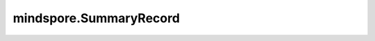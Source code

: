 mindspore.SummaryRecord
================================

.. py:class:: mindspore.SummaryRecord(log_dir, file_prefix='events', file_suffix='_MS', network=None, max_file_size=None, raise_exception=False, export_options=None)

    SummaryRecord用于记录summary数据和lineage数据。

    该方法将在一个指定的目录中创建summary文件和lineage文件，并将数据写入文件。

    它通过执行 `record` 方法将数据写入文件。除了通过 `summary算子 <https://www.mindspore.cn/mindinsight/docs/zh-CN/r1.10/summary_record.html#方式二-结合summary算子和summarycollector自定义收集网络中的数据>`_ 记录网络的数据外，SummaryRecord还支持通过 `自定义回调函数和自定义训练循环 <https://www.mindspore.cn/mindinsight/docs/zh-CN/r1.10/summary_record.html#方式三-自定义callback记录数据>`_ 记录数据。

    .. note::
        - 使用SummaryRecord时，需要将代码放置到 `if __name__ == "__main__"` 中运行。
        - 确保在最后关闭SummaryRecord，否则进程不会退出。请参阅下面的示例部分，了解如何用两种方式正确关闭SummaryRecord。
        - 每次训练只允许创建一个SummaryRecord实例，否则会导致数据写入异常。
        - SummaryRecord仅支持Linux系统。
        - 编译MindSpore时，设置 `-s on` 关闭维测功能后，SummaryRecord不可用。

    参数：
        - **log_dir** (str) - `log_dir` 是用来保存summary文件的目录。
        - **file_prefix** (str) - 文件的前缀。默认值：`events` 。
        - **file_suffix** (str) - 文件的后缀。默认值：`_MS` 。
        - **network** (Cell) - 表示用于保存计算图的网络。默认值：None。
        - **max_file_size** (int, 可选) - 可写入磁盘的每个文件的最大大小（以字节为单位）。例如，预期写入文件最大不超过4GB，则设置 `max_file_size=4*1024**3` 。默认值：None，表示无限制。
        - **raise_exception** (bool, 可选) - 设置在记录数据中发生RuntimeError或OSError异常时是否抛出异常。默认值：False，表示打印错误日志，不抛出异常。
        - **export_options** (Union[None, dict]) - 可以将保存在summary中的数据导出，并使用字典自定义所需的数据和文件格式。注：导出的文件大小不受 `max_file_size` 的限制。例如，您可以设置{'tensor_format':'npy'}将Tensor导出为 `npy` 文件。支持导出的数据类型如下所示。默认值：None，表示不导出数据。

          - **tensor_format** (Union[str, None]) - 自定义导出的Tensor的格式。支持["npy", None]。默认值：None，表示不导出Tensor。

            - **npy**：将Tensor导出为NPY文件。

    异常：
        - **TypeError** - `max_file_size` 不是整型，或 `file_prefix` 和 `file_suffix` 不是字符串。
        - **ValueError** - 编译MindSpore时，设置 `-s on` 关闭了维测功能。

    .. py:method:: add_value(plugin, name, value)

        添加需要记录的值。

        参数：
            - **plugin** (str) - 数据类型标签。

              - graph：代表添加的数据为计算图。
              - scalar：代表添加的数据为标量。
              - image：代表添加的数据为图片。
              - tensor：代表添加的数据为张量。
              - histogram：代表添加的数据为直方图。
              - train_lineage：代表添加的数据为训练阶段的lineage数据。
              - eval_lineage：代表添加的数据为评估阶段的lineage数据。
              - dataset_graph：代表添加的数据为数据图。
              - custom_lineage_data：代表添加的数据为自定义lineage数据。
              - LANDSCAPE：代表添加的数据为地形图。

            - **name** (str) - 数据名称。
            - **value** (Union[Tensor, GraphProto, TrainLineage, EvaluationLineage, DatasetGraph, UserDefinedInfo，LossLandscape]) - 待存储的值。

              - 当plugin为"graph"时，参数值的数据类型应为"GraphProto"对象。具体详情，请参见 `mindspore/ccsrc/anf_ir.proto <https://gitee.com/mindspore/mindspore/blob/r1.10/mindspore/ccsrc/utils/anf_ir.proto>`_ 。
              - 当plugin为"scalar"、"image"、"tensor"或"histogram"时，参数值的数据类型应为"Tensor"对象。
              - 当plugin为"train_lineage"时，参数值的数据类型应为"TrainLineage"对象。具体详情，请参见 `mindspore/ccsrc/lineage.proto <https://gitee.com/mindspore/mindspore/blob/r1.10/mindspore/ccsrc/utils/lineage.proto>`_ 。
              - 当plugin为"eval_lineage"时，参数值的数据类型应为"EvaluationLineage"对象。具体详情，请参见 `mindspore/ccsrc/lineage.proto <https://gitee.com/mindspore/mindspore/blob/r1.10/mindspore/ccsrc/utils/lineage.proto>`_ 。
              - 当plugin为"dataset_graph"时，参数值的数据类型应为"DatasetGraph"对象。具体详情，请参见 `mindspore/ccsrc/lineage.proto <https://gitee.com/mindspore/mindspore/blob/r1.10/mindspore/ccsrc/utils/lineage.proto>`_ 。
              - 当plugin为"custom_lineage_data"时，参数值的数据类型应为"UserDefinedInfo"对象。具体详情，请参见 `mindspore/ccsrc/lineage.proto <https://gitee.com/mindspore/mindspore/blob/r1.10/mindspore/ccsrc/utils/lineage.proto>`_ 。
              - 当plugin为"LANDSCAPE"时，参数值的数据类型应为"LossLandscape"对象。具体详情，请参见 `mindspore/ccsrc/summary.proto <https://gitee.com/mindspore/mindspore/blob/r1.10/mindspore/ccsrc/utils/summary.proto>`_ 。

        异常：
            - **ValueError** - `plugin` 的值不在可选值内。
            - **TypeError** - `name` 不是非空字符串，或当 `plugin` 为"scalar"、"image"、"tensor"或"histogram"时，`value` 的数据类型不是"Tensor"对象。

    .. py:method:: close()

        将缓冲区中的数据立刻写入文件并关闭SummaryRecord。请使用with语句或try…finally语句进行自动关闭。

    .. py:method:: flush()

        刷新缓冲区，将缓冲区中的数据写入磁盘。

        调用该函数以确保所有挂起事件都已写入到磁盘。

    .. py:method:: log_dir
        :property:

        获取日志文件的完整路径。

        返回：
            str，日志文件的完整路径。

    .. py:method:: record(step, train_network=None, plugin_filter=None)

        记录summary。

        参数：
            - **step** (int) - 表示当前的step。
            - **train_network** (Cell) - 表示用于保存计算图的训练网络。默认值：None，表示当原始网络的图为None时，不保存计算图。
            - **plugin_filter** (Callable[[str], bool], 可选) - 过滤器函数，用于过滤需要写入的标签项。默认值：None。

        返回：
            bool，表示记录是否成功。

        异常：
            - **TypeError** - `step` 不为整型，或 `train_network` 的类型不为 `mindspore.nn.Cell <https://www.mindspore.cn/docs/zh-CN/r1.10/api_python/nn/mindspore.nn.Cell.html?highlight=MindSpore.nn.cell#mindspore-nn-cell>`_ 。

    .. py:method:: set_mode(mode)

        设置模型运行阶段。不同的阶段会影响记录数据的内容。

        参数：
            - **mode** (str) - 待设置的网络阶段，可选值为"train"或"eval"。

              - train：代表训练阶段。
              - eval：代表评估阶段，此时 `summary_record` 不会记录summary算子的数据。

        异常：
            - **ValueError** - `mode` 的值不在可选值内。
